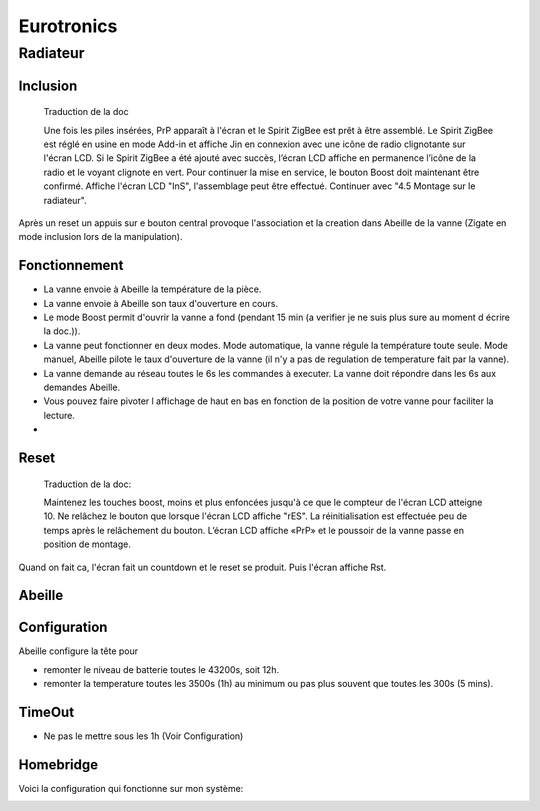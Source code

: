 Eurotronics
-----------

Radiateur
~~~~~~~~~

Inclusion
^^^^^^^^^

.. epigraph::

    Traduction de la doc

    Une fois les piles insérées, PrP apparaît à l'écran et le Spirit ZigBee est prêt à être assemblé. Le Spirit ZigBee est réglé en usine en mode Add-in et affiche Jin en connexion avec une icône de radio clignotante sur l'écran LCD.
    Si le Spirit ZigBee a été ajouté avec succès, l’écran LCD affiche en permanence l’icône de la radio et le voyant clignote en vert.
    Pour continuer la mise en service, le bouton Boost doit maintenant être confirmé.
    Affiche l'écran LCD "InS", l'assemblage peut être effectué. Continuer avec "4.5 Montage sur le radiateur".

Après un reset un appuis sur e bouton central provoque l'association et la creation dans Abeille de la vanne (Zigate en mode inclusion lors de la manipulation).


Fonctionnement
^^^^^^^^^^^^^^

* La vanne envoie à Abeille la température de la pièce.

* La vanne envoie à Abeille son taux d'ouverture en cours.

* Le mode Boost permit d'ouvrir la vanne a fond (pendant 15 min (a verifier je ne suis plus sure au moment d écrire la doc.)).

* La vanne peut fonctionner en deux modes. Mode automatique, la vanne régule la température toute seule. Mode manuel, Abeille pilote le taux d'ouverture de la vanne (il n'y a pas de regulation de temperature fait par la vanne).

* La vanne demande au réseau toutes le 6s les commandes à executer. La vanne doit répondre dans les 6s aux demandes Abeille.

* Vous pouvez faire pivoter l affichage de haut en bas en fonction de la position de votre vanne pour faciliter la lecture.

*

Reset
^^^^^

.. epigraph::

    Traduction de la doc:

    Maintenez les touches boost, moins et plus enfoncées jusqu'à ce que le compteur de l'écran LCD atteigne 10. Ne relâchez le bouton que lorsque l'écran LCD affiche "rES". La réinitialisation est effectuée peu de temps après le relâchement du bouton. L’écran LCD affiche «PrP» et le poussoir de la vanne passe en position de montage.

Quand on fait ca, l'écran fait un countdown et le reset se produit. Puis l'écran affiche Rst.

Abeille
^^^^^^^

Configuration
^^^^^^^^^^^^^

Abeille configure la tête pour

* remonter le niveau de batterie toutes le 43200s, soit 12h.

* remonter la temperature toutes les 3500s (1h) au minimum ou pas plus souvent que toutes les 300s (5 mins).

TimeOut
^^^^^^^

* Ne pas le mettre sous les 1h (Voir Configuration)

Homebridge
^^^^^^^^^^

Voici la configuration qui fonctionne sur mon système:

.. image:: ../images/Capture_d_ecran_2019_04_13_a_22_22-22.png
